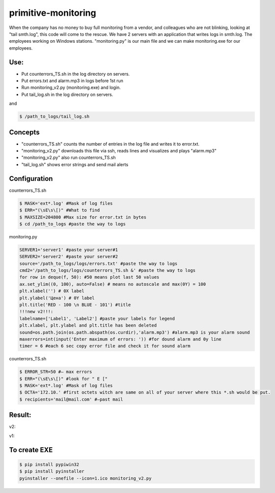 ====================
primitive-monitoring
====================

When the company has no money to buy full monitoring from a vendor, and colleagues who are not blinking, looking at "tail smth.log", this code will come to the rescue. 
We have 2 servers with an application that writes logs in smth.log. 
The employees working on Windows stations.
"monitoring.py" is our main file and we can make monitoring.exe for our employees.

Use:
====

* Put counterrors_TS.sh in the log directory on servers.
* Put errors.txt and alarm.mp3 in logs before 1st run
* Run monitoring_v2.py (monitoring.exe) and login.
* Put tail_log.sh in the log directory on servers.
and

.. code-block:: bash

  $ /path_to_logs/tail_log.sh

Concepts
========
* "counterrors_TS.sh" counts the number of entries in the log file and writes it to error.txt.
* "monitoring_v2.py" downloads this file via ssh, reads lines and visualizes and plays "alarm.mp3"
* "monitoring_v2.py" also run counterrors_TS.sh
* "tail_log.sh" shows error strings and send mail alerts

Configuration
=============
counterrors_TS.sh

.. code-block:: bash

  $ MASK='ext*.log' #Mask of log files
  $ ERR="(\sE\s\[)" #What to find
  $ MAXSIZE=204800 #Max size for error.txt in bytes
  $ cd /path_to_logs #paste the way to logs
  
monitoring.py

.. code-block::  python

  SERVER1='server1' #paste your server#1
  SERVER2='server2' #paste your server#2
  source='/path_to_logs/logs/errors.txt' #paste the way to logs
  cmd2='/path_to_logs/logs/counterrors_TS.sh &' #paste the way to logs
  for row in deque(f, 50): #50 means plot last 50 values
  ax.set_ylim((0, 100), auto=False) # means no autoscale and max(0Y) = 100
  plt.xlabel('') # 0X label
  plt.ylabel('Цена') # 0Y label
  plt.title('RED - 100 \n BLUE - 101') #title
  !!!new v2!!!:
  labelname=['Label1', 'Label2'] #paste your labels for legend
  plt.xlabel, plt.ylabel and plt.title has been deleted
  sound=os.path.join(os.path.abspath(os.curdir),'alarm.mp3') #alarm.mp3 is your alarm sound
  maxerrors=int(input('Enter maximum of errors: ')) #for dound alarm and 0y line
  timer = 6 #each 6 sec copy error file and check it for sound alarm
counterrors_TS.sh

.. code-block:: bash

  $ ERROR_STR=50 #– max errors
  $ ERR="(\sE\s\[)" #look for " E ["
  $ MASK='ext*.log' #Mask of log files
  $ OCTA='172.10.' #first octets witch are same on all of your server where this *.sh would be put.
  $ recipients='mail@mail.com' #–past mail
    
Result:
=======
v2:

.. image:: https://github.com/ololobin/primitive-monitoring/blob/master/example_v2.png
v1:

.. image:: https://github.com/ololobin/primitive-monitoring/blob/master/example.png
.. image:: https://github.com/ololobin/primitive-monitoring/blob/master/example_tail.png

To create EXE
==============
.. code-block:: bash

  $ pip install pypiwin32
  $ pip install pyinstaller
  pyinstaller --onefile --icon=1.ico monitoring_v2.py
